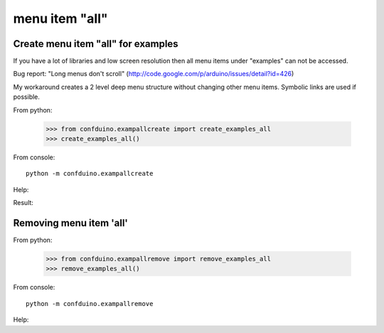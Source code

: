 menu item "all"
====================

Create menu item "all" for examples
--------------------------------------------

If you have a lot of libraries and low screen resolution 
then all menu items under "examples" can not be accessed.

Bug report: "Long menus don't scroll" (http://code.google.com/p/arduino/issues/detail?id=426)

My workaround creates a 2 level deep menu structure 
without changing other menu items. Symbolic links are used if possible.

From python:

    >>> from confduino.exampallcreate import create_examples_all
    >>> create_examples_all()

From console::

    python -m confduino.exampallcreate
    
Help:
    
.. program-output:: python -m confduino.exampallcreate --help
    :prompt:


Result:

.. image:: menu.png


Removing  menu item 'all'
-------------------------------

From python:

    >>> from confduino.exampallremove import remove_examples_all
    >>> remove_examples_all()

From console::

    python -m confduino.exampallremove

Help:
    
.. program-output:: python -m confduino.exampallremove --help
    :prompt:



    